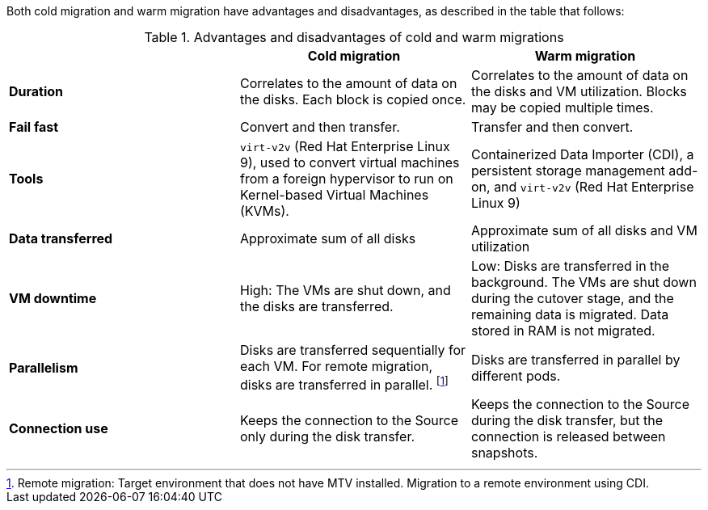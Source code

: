 
:_content-type: SNIPPET

Both cold migration and warm migration have advantages and disadvantages, as described in the table that follows:

[cols="1,1,1",options="header"]
.Advantages and disadvantages of cold and warm migrations
|===
|
|*Cold migration*
|*Warm migration*

|*Duration*
|Correlates to the amount of data on the disks. Each block is copied once.
|Correlates to the amount of data on the disks and VM utilization. Blocks may be copied multiple times.

|*Fail fast*
|Convert and then transfer.
|Transfer and then convert.

|*Tools*
a|`virt-v2v` (Red Hat Enterprise Linux 9), used to convert virtual machines from a foreign hypervisor to run on Kernel-based Virtual Machines (KVMs).
a|Containerized Data Importer (CDI), a persistent storage management add-on, and `virt-v2v` (Red Hat Enterprise Linux 9)

|*Data transferred*
|Approximate sum of all disks
|Approximate sum of all disks and VM utilization

|*VM downtime*
|High: The VMs are shut down, and the disks are transferred.
|Low: Disks are transferred in the background. The VMs are shut down during the cutover stage, and the remaining data is migrated. Data stored in RAM is not migrated.

|*Parallelism*
|Disks are transferred sequentially for each VM. For remote migration, disks are transferred in parallel.
footnoteref:[footnote1,Remote migration: Target environment that does not have MTV installed. Migration to a remote environment using CDI.]
|Disks are transferred in parallel by different pods.

|*Connection use*
|Keeps the connection to the Source only during the disk transfer.
|Keeps the connection to the Source during the disk transfer, but the connection is released between snapshots.
|===
